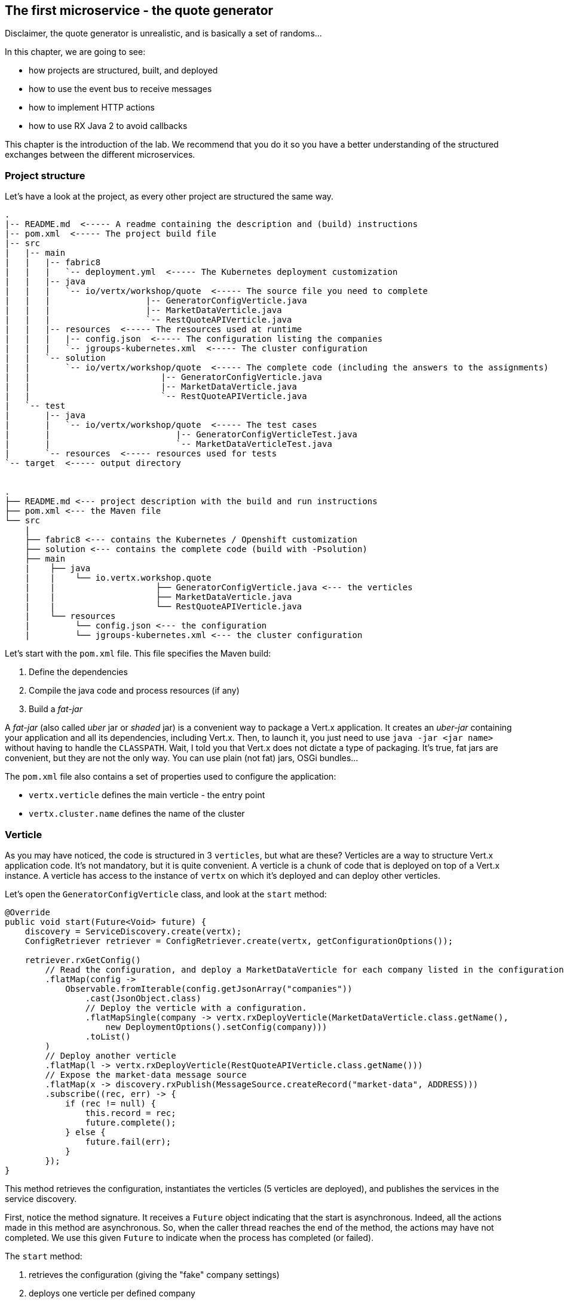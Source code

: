 ## The first microservice - the quote generator

Disclaimer, the quote generator is unrealistic, and is basically a set of randoms...

In this chapter, we are going to see:

* how projects are structured, built, and deployed
* how to use the event bus to receive messages
* how to implement HTTP actions
* how to use RX Java 2 to avoid callbacks


This chapter is the introduction of the lab. We recommend that you do it so you have a better understanding of the
structured exchanges between the different microservices.

### Project structure

Let's have a look at the project, as every other project are structured the same way.

[source]
----
.
|-- README.md  <----- A readme containing the description and (build) instructions
|-- pom.xml  <----- The project build file
|-- src
|   |-- main
|   |   |-- fabric8
|   |   |   `-- deployment.yml  <----- The Kubernetes deployment customization
|   |   |-- java
|   |   |   `-- io/vertx/workshop/quote  <----- The source file you need to complete
|   |   |                   |-- GeneratorConfigVerticle.java
|   |   |                   |-- MarketDataVerticle.java
|   |   |                   `-- RestQuoteAPIVerticle.java
|   |   |-- resources  <----- The resources used at runtime
|   |   |   |-- config.json  <----- The configuration listing the companies
|   |   |   `-- jgroups-kubernetes.xml  <----- The cluster configuration
|   |   `-- solution
|   |       `-- io/vertx/workshop/quote  <----- The complete code (including the answers to the assignments)
|   |                          |-- GeneratorConfigVerticle.java
|   |                          |-- MarketDataVerticle.java
|   |                          `-- RestQuoteAPIVerticle.java
|   `-- test
|       |-- java
|       |   `-- io/vertx/workshop/quote  <----- The test cases
|       |                         |-- GeneratorConfigVerticleTest.java
|       |                         `-- MarketDataVerticleTest.java
|       `-- resources  <----- resources used for tests
`-- target  <----- output directory


.
├── README.md <--- project description with the build and run instructions
├── pom.xml <--- the Maven file
└── src
    |
    ├── fabric8 <--- contains the Kubernetes / Openshift customization
    ├── solution <--- contains the complete code (build with -Psolution)
    ├── main
    |    ├── java
    |    |    └── io.vertx.workshop.quote
    |    |                    ├── GeneratorConfigVerticle.java <--- the verticles
    |    |                    ├── MarketDataVerticle.java
    |    |                    └── RestQuoteAPIVerticle.java
    |    └── resources
    |         └── config.json <--- the configuration
    |         └── jgroups-kubernetes.xml <--- the cluster configuration
----

Let's start with the `pom.xml` file. This file specifies the Maven build:

1. Define the dependencies
2. Compile the java code and process resources (if any)
3. Build a _fat-jar_

A _fat-jar_ (also called _uber_ jar or _shaded_ jar) is a convenient way to package a Vert.x application. It creates an
_uber-jar_ containing your application and all its dependencies, including Vert.x. Then, to launch it, you just need
to use `java -jar <jar name>` without having to handle the `CLASSPATH`. Wait, I told you that Vert.x does not dictate a
type of packaging. It's true, fat jars are convenient, but they are not the only way. You can use plain (not fat) jars,
OSGi bundles...

The `pom.xml` file also contains a set of properties used to configure the application:

* `vertx.verticle` defines the main verticle - the entry point
* `vertx.cluster.name` defines the name of the cluster

### Verticle

As you may have noticed, the code is structured in 3 `verticles`, but what are these? Verticles are a way to structure
 Vert.x application code. It's not mandatory, but it is quite convenient. A verticle is a chunk of code that is
 deployed on top of a Vert.x instance. A verticle has access to the instance of `vertx` on which it's deployed and
 can deploy other verticles.

Let's open the `GeneratorConfigVerticle` class, and look at the `start` method:

[source, java]
----
@Override
public void start(Future<Void> future) {
    discovery = ServiceDiscovery.create(vertx);
    ConfigRetriever retriever = ConfigRetriever.create(vertx, getConfigurationOptions());

    retriever.rxGetConfig()
        // Read the configuration, and deploy a MarketDataVerticle for each company listed in the configuration.
        .flatMap(config ->
            Observable.fromIterable(config.getJsonArray("companies"))
                .cast(JsonObject.class)
                // Deploy the verticle with a configuration.
                .flatMapSingle(company -> vertx.rxDeployVerticle(MarketDataVerticle.class.getName(),
                    new DeploymentOptions().setConfig(company)))
                .toList()
        )
        // Deploy another verticle
        .flatMap(l -> vertx.rxDeployVerticle(RestQuoteAPIVerticle.class.getName()))
        // Expose the market-data message source
        .flatMap(x -> discovery.rxPublish(MessageSource.createRecord("market-data", ADDRESS)))
        .subscribe((rec, err) -> {
            if (rec != null) {
                this.record = rec;
                future.complete();
            } else {
                future.fail(err);
            }
        });
}
----

This method retrieves the configuration, instantiates the verticles (5 verticles are deployed), and publishes the
services in the service discovery.

First, notice the method signature. It receives a `Future` object indicating that the start is asynchronous. Indeed,
all the actions made in this method are asynchronous. So, when the caller thread reaches the end of the method, the
actions may have not completed. We use this given `Future` to indicate when the process has completed (or failed).

The `start` method:

1. retrieves the configuration (giving the "fake" company settings)
2. deploys one verticle per defined company
3. deploys the `RestQuoteAPIVerticle`
4. exposes the `market-data` message source
5. notifies the given `Future` of the successful completion or failure

To retrieve the configuration the verticle needs a `ConfigRetriever`. This object allows retrieving configuration
chunks from different stores (such as git, files, http, etc.). Here we just load the contents of the `config.json` file
located in the `src/main/resources` directory. The configuration is a `JsonObject`. Vert.x uses JSON heavily, so you are
 going to see a lot of JSON in this lab.

Once we have the retriever, we can retrieve the configuration. This is an asynchronous method (`rxGetConfig`)
returning a `Single` (a stream containing one item). After the configuration is retrieved, we extract the `companies`
array from it and deploy one verticle per defined `company`. The deployment is also asynchronous and done with
`rxDeployVerticle`. These _company_ verticles simulate the value of the stocks. The quotes are sent on the event bus
on the `market` address.

When the _company_ verticles are deployed, we deploy another verticle providing an HTTP API to access market data.
The last part of the method is about the service discovery mentioned in the microservice section. This component
generates quotes sent on the event bus. But to let other components discover where the messages are sent (_where_
means on which address), it registers it. `market-data` is the name of the service, `ADDRESS` (a static final variable defined as `market`) is the event bus
address on which the messages are sent.

Finally, when everything is done, we report the status on the given `Future` object.


Remember, Vert.x is promoting an asynchronous, non-blocking development model. Retrieving the configuration,
deploying verticles, publishing a service may take time, as we cannot block the event loop, these methods are asynchronous.
This code uses RX Java 2 and asynchronous methods are prefixed with `rx`. Upon completion the method returns a `Single` emitting the result
or a failure.

The failure management can be made at any stage, but generally, it's done in the `subscribe` method:

[source, java]
----
 object.rxAsync(param1, param2)
 // ....
 .subscribe((rec, err) -> {
     if (rec != null) {
         future.complete();
     } else {
         future.fail(err);
     }
 });
----

If you remember the architecture, the quote generator also provides an HTTP endpoint returning the last values of the
quotes (but, you are going to work on it). Note that this service is not explicitly published in the service discovery.
That's because Kubernetes is taking care of this part. The Vert.x service discovery interacts with Kubernetes
_services_, so all Kubernetes services can be retrieved by Vert.x.

### The quote REST endpoint

It's time for you to develop some parts of the application (I know you have pins and needles in your fingers). Open the
`RestQuoteAPIVerticle` file. It's a verticle class extending `AbstractVerticle`. In the `start` method you need to:

1. Receive the event bus _market_ messages to collect the last quotations (in the `quotes` map)
2. Handle HTTP requests to return the list of quotes or a single quote if the `name` (query) param is set.

In this example we are using streams (`Flowable`). Streams are an important part of reactive programming and
architecture. So, it's important to understand how they work and how we manipulate them.

Let's do that....

#### Task - Implementing a Handler to receive events

The first action is about observing the stream of _market_ messages. This is done using
`vertx.eventBus().<JsonObject>consumer(GeneratorConfigVerticle.ADDRESS).toFlowable()`. We now have the stream of
messages, but we need to extract the JSON body and populate the `quotes` map. Implement the missing logic that extracts the
 body of the message (with the `body()` method), and then puts `name -> quote` in the `quotes` map.

[.assignment]
****
[source, java]
----
    // TODO Extract the body of the message using `.map(msg -> {})`
    // ----
    .map(Message::body)    // 1
    // ----
    // TODO For each message, populate the `quotes` map with the received quote. Use `.doOnNext(json -> {})`
    // Quotes are json objects you can retrieve from the message body
    // The map is structured as follows: name -> quote
    // ----
    .doOnNext(json -> {
        quotes.put(json.getString("name"), json); // 2
    })
----

First, it retrieves the message body (1) and then stores it in the `quotes` map (2). Note that it's a JSON object.
****

#### Task - Implementing a Handler to handle HTTP requests

Now that you have the `quotes`, let's use them to handle HTTP requests. The code already creates the HTTP server and
provides the stream of HTTP requests. The stream emits an item for every HTTP request received by the server. So, you
 need to handle the request and write the response.

Write the content of the request handler to respond to the request:

1. a response with the `content-type` header set to `application/json` (already done)
2. retrieve the `name` parameter (it's the company name)
3. if the company name is not set, return all the quotes as json.
4. if the company name is set, return the stored quote or a 404 response if the company is unknown

TIP: The response to a request is accessible using `request.response()`

TIP: To write the response use `response.end(content)`.

TIP: To create the JSON representation of an object, you can use the `Json.encode` method

[.assignment]
****
[source, java]
----
server.requestStream().toFlowable()
    .doOnNext(request -> {
        HttpServerResponse response = request.response()           // <1>
            .putHeader("content-type", "application/json");

        // TODO Handle the HTTP request
        // The request handler returns a specific quote if the `name` parameter is set, or the whole map if none.
        // To write the response use: `response.end(content)`
        // If the name is set but not found, you should return 404 (use response.setStatusCode(404)).
        // To encode a Json object, use the `encorePrettily` method
        // ----

        String company = request.getParam("name");                 // <2>
        if (company == null) {
            String content = Json.encodePrettily(quotes);          // <3>
            response.end(content);                                 // <4>
        } else {
            JsonObject quote = quotes.get(company);
            if (quote == null) {
                response.setStatusCode(404).end();                 // <5>
            } else {
                response.end(quote.encodePrettily());
            }
        }
        // ----
    })
.subscribe();                                                      // <6>
----
<1> Get the `response` object from the `request`
<2> Gets the `name` parameter (query parameter)
<3> Encode the map to JSON
<4> Write the response and flush it using `end(...)`
<5> If the given name does not match a company, set the status code to `404`
<6> Notice the `subscribe` here. Without it, we would not get the requests
****

You may wonder why synchronization is not required. Indeed we write in the map and read from it without any
synchronization constructs. Here is one of the main features of Vert.x: all this code is going to be executed by
the **same** event loop, so it's always accessed by the **same** thread, never concurrently.

TIP: The `Map<String, JsonObject>` could be replaced by a simple `JsonObject` as they behave as a `Map<String, Object>`.

### Time to start the quote generator

First, let's build the microservice _fat-jar_. In the terminal, execute:

----
cd quote-generator
mvn fabric8:deploy
----

TIP: You can deploy the completed version using `mvn fabric8:deploy -Psolution`.

Once deployed, go to the OpenShift Web Console and click on the route url:

image:quote-openshift.png[Deployment of the quote generator in OpenShift, 800]

You should see:

----
{
  "MacroHard" : {
    "volume" : 100000,
    "shares" : 51351,
    "symbol" : "MCH",
    "name" : "MacroHard",
    "ask" : 655.0,
    "bid" : 666.0,
    "open" : 600.0
  },
  "Black Coat" : {
    "volume" : 90000,
    "shares" : 45889,
    "symbol" : "BCT",
    "name" : "Black Coat",
    "ask" : 654.0,
    "bid" : 641.0,
    "open" : 300.0
  },
  "Divinator" : {
    "volume" : 500000,
    "shares" : 251415,
    "symbol" : "DVN",
    "name" : "Divinator",
    "ask" : 877.0,
    "bid" : 868.0,
    "open" : 800.0
  }
}
----

It gives the current details of each quotes. The data is updated every 3 seconds, so refresh your browser to get
the latest data.

### You are not a financial expert ?

So maybe you are not used to the financial world and words... Neither am I, and this is a overly simplified version.
Let's define the important fields:

* `name` : the company name
* `symbol` : short name
* `shares` : the number of stock that can be bought
* `open` : the stock price when the session opened
* `ask` : the price of the stock when you buy them (seller price)
* `bid` : the price of the stock when you sell them (buyer price)

You can check https://en.wikipedia.org/wiki/Financial_quote[Wikipedia] for more details.

